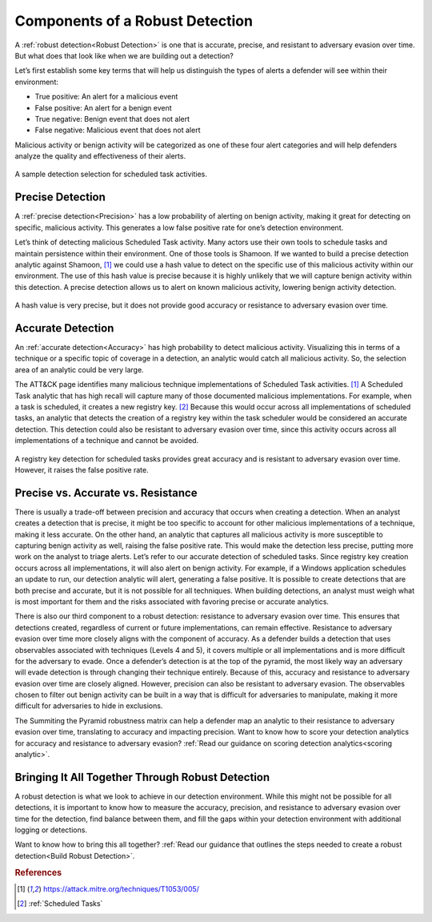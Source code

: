 .. _Components:

Components of a Robust Detection
================================

A :ref:`robust detection<Robust Detection>` is one that is accurate, precise, and resistant to adversary evasion over time.  But what does that look like when we are building out a detection?

Let’s first establish some key terms that will help us distinguish the types of alerts a defender will see within their environment:

* True positive: An alert for a malicious event
* False positive: An alert for a benign event
* True negative: Benign event that does not alert
* False negative: Malicious event that does not alert

Malicious activity or benign activity will be categorized as one of these four alert categories and will help defenders analyze the quality and effectiveness of their alerts.

.. figure:: _static/PrecisionAccuracy_BaseDiagram.png
   :alt: Sample detection environment
   :align: center

   A sample detection selection for scheduled task activities.

Precise Detection 
-----------------

A :ref:`precise detection<Precision>` has a low probability of alerting on benign activity, making it great for detecting on specific, malicious activity. This generates a low false positive rate for one’s detection environment. 

Let’s think of detecting malicious Scheduled Task activity. Many actors use their own tools to schedule tasks and maintain persistence within their environment. One of those tools is Shamoon. If we wanted to build a precise detection analytic against Shamoon, [#f1]_  we could use a hash value to detect on the specific use of this malicious activity within our environment. The use of this hash value is precise because it is highly unlikely that we will capture benign activity within this detection. A precise detection allows us to alert on known malicious activity, lowering benign activity detection.

.. figure:: _static/PrecisionAccuracy_PreciseDetection.png
   :alt: Precise detection using hash value
   :align: center

   A hash value is very precise, but it does not provide good accuracy or resistance to adversary evasion over time.

Accurate Detection 
------------------

An :ref:`accurate detection<Accuracy>` has high probability to detect malicious activity. Visualizing this in terms of a technique or a specific topic of coverage in a detection, an analytic would catch all malicious activity. So, the selection area of an analytic could be very large. 

The ATT&CK page identifies many malicious technique implementations of Scheduled Task activities. [#f1]_  A Scheduled Task analytic that has high recall will capture many of those documented malicious implementations. For example, when a task is scheduled, it creates a new registry key. [#f2]_ Because this would occur across all implementations of scheduled tasks, an analytic that detects the creation of a registry key within the task scheduler would be considered an accurate detection. This detection could also be resistant to adversary evasion over time, since this activity occurs across all implementations of a technique and cannot be avoided.

.. figure:: _static/PrecisionAccuracy_AccurateDetection.png
   :alt: Accurate detection using registry key value
   :align: center

   A registry key detection for scheduled tasks provides great accuracy and is resistant to adversary evasion over time. However, it raises the false positive rate.

Precise vs. Accurate vs. Resistance 
-----------------------------------

There is usually a trade-off between precision and accuracy that occurs when creating a detection. When an analyst creates a detection that is precise, it might be too specific to account for other malicious implementations of a technique, making it less accurate. On the other hand, an analytic that captures all malicious activity is more susceptible to capturing benign activity as well, raising the false positive rate. This would make the detection less precise, putting more work on the analyst to triage alerts. Let’s refer to our accurate detection of scheduled tasks. Since registry key creation occurs across all implementations, it will also alert on benign activity. For example, if a Windows application schedules an update to run, our detection analytic will alert, generating a false positive. It is possible to create detections that are both precise and accurate, but it is not possible for all techniques. When building detections, an analyst must weigh what is most important for them and the risks associated with favoring precise or accurate analytics.

There is also our third component to a robust detection: resistance to adversary evasion over time. This ensures that detections created, regardless of current or future implementations, can remain effective. Resistance to adversary evasion over time more closely aligns with the component of accuracy. As a defender builds a detection that uses observables associated with techniques (Levels 4 and 5), it covers multiple or all implementations and is more difficult for the adversary to evade. Once a defender’s detection is at the top of the pyramid, the most likely way an adversary will evade detection is through changing their technique entirely. Because of this, accuracy and resistance to adversary evasion over time are closely aligned. However, precision can also be resistant to adversary evasion. The observables chosen to filter out benign activity can be built in a way that is difficult for adversaries to manipulate, making it more difficult for adversaries to hide in exclusions. 

The Summiting the Pyramid robustness matrix can help a defender map an analytic to their resistance to adversary evasion over time, translating to accuracy and impacting precision. Want to know how to score your detection analytics for accuracy and resistance to adversary evasion? :ref:`Read our guidance  on scoring detection analytics<scoring analytic>`. 

Bringing It All Together Through Robust Detection 
-------------------------------------------------

A robust detection is what we look to achieve in our detection environment. While this might not be possible for all detections, it is important to know how to measure the accuracy, precision, and resistance to adversary evasion over time for the detection, find balance between them, and fill the gaps within your detection environment with additional logging or detections.

Want to know how to bring this all together? :ref:`Read our guidance  that outlines the steps needed to create a robust detection<Build Robust Detection>`.

.. rubric:: References

.. [#f1] https://attack.mitre.org/techniques/T1053/005/
.. [#f2] :ref:`Scheduled Tasks`